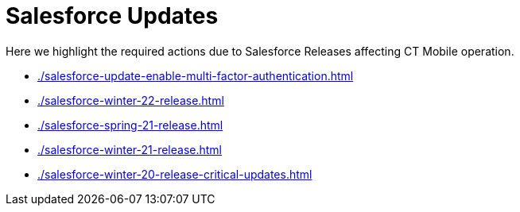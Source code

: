 = Salesforce Updates

Here we highlight the required actions due to Salesforce Releases affecting CT Mobile operation.

* xref:./salesforce-update-enable-multi-factor-authentication.adoc[]
* xref:./salesforce-winter-22-release.adoc[]
* xref:./salesforce-spring-21-release.adoc[]
* xref:./salesforce-winter-21-release.adoc[]
* xref:./salesforce-winter-20-release-critical-updates.adoc[]
